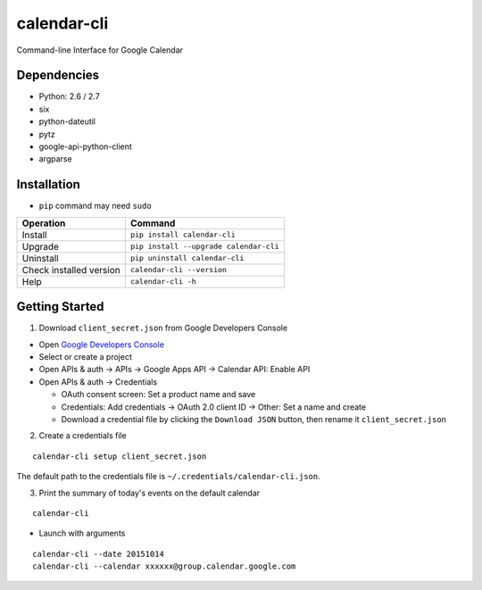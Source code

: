 ============
calendar-cli
============

Command-line Interface for Google Calendar

.. image:: https://badge.fury.io/py/calendar-cli.svg
   :target: http://badge.fury.io/py/calendar-cli
   :alt: PyPI version

.. image:: https://travis-ci.org/mogproject/calendar-cli.svg?branch=master
   :target: https://travis-ci.org/mogproject/calendar-cli
   :alt: Build Status

.. image:: https://coveralls.io/repos/mogproject/calendar-cli/badge.svg?branch=master&service=github
   :target: https://coveralls.io/github/mogproject/calendar-cli?branch=master
   :alt: Coverage Status

.. image:: https://img.shields.io/badge/license-Apache%202.0-blue.svg
   :target: http://choosealicense.com/licenses/apache-2.0/
   :alt: License

.. image:: https://badge.waffle.io/mogproject/calendar-cli.svg?label=ready&title=Ready
   :target: https://waffle.io/mogproject/calendar-cli
   :alt: 'Stories in Ready'

------------
Dependencies
------------

* Python: 2.6 / 2.7
* six
* python-dateutil
* pytz
* google-api-python-client
* argparse

------------
Installation
------------

* ``pip`` command may need ``sudo``

+-------------------------+------------------------------------------+
| Operation               | Command                                  |
+=========================+==========================================+
| Install                 |``pip install calendar-cli``              |
+-------------------------+------------------------------------------+
| Upgrade                 |``pip install --upgrade calendar-cli``    |
+-------------------------+------------------------------------------+
| Uninstall               |``pip uninstall calendar-cli``            |
+-------------------------+------------------------------------------+
| Check installed version |``calendar-cli --version``                |
+-------------------------+------------------------------------------+
| Help                    |``calendar-cli -h``                       |
+-------------------------+------------------------------------------+

---------------
Getting Started
---------------

1. Download ``client_secret.json`` from Google Developers Console
   
* Open `Google Developers Console <https://console.developers.google.com/project>`_
* Select or create a project
* Open APIs & auth -> APIs -> Google Apps API -> Calendar API: Enable API
* Open APIs & auth -> Credentials

  * OAuth consent screen: Set a product name and save
  * Credentials: Add credentials -> OAuth 2.0 client ID -> Other: Set a name and create
  * Download a credential file by clicking the ``Download JSON`` button, then rename it ``client_secret.json``

2. Create a credentials file

::

    calendar-cli setup client_secret.json

The default path to the credentials file is ``~/.credentials/calendar-cli.json``.

3. Print the summary of today's events on the default calendar

::

    calendar-cli


* Launch with arguments

::

    calendar-cli --date 20151014
    calendar-cli --calendar xxxxxx@group.calendar.google.com

